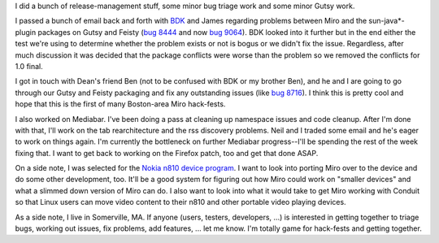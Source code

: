.. title: status: week ending 11/13/2007
.. slug: status__week_ending_11_13_2007
.. date: 2007-11-14 14:21:16
.. tags: miro, work

I did a bunch of release-management stuff, some minor bug triage work
and some minor Gutsy work.

I passed a bunch of email back and forth with
`BDK <http://pculture.org/devblogs/bdk>`__ and James regarding problems
between Miro and the sun-java*-plugin packages on Gutsy and Feisty (`bug
8444 <http://bugzilla.pculture.org/show_bug.cgi?id=8444>`__ and now `bug
9064 <http://bugzilla.pculture.org/show_bug.cgi?id=9064>`__). BDK looked
into it further but in the end either the test we're using to determine
whether the problem exists or not is bogus or we didn't fix the issue.
Regardless, after much discussion it was decided that the package
conflicts were worse than the problem so we removed the conflicts for
1.0 final.

I got in touch with Dean's friend Ben (not to be confused with BDK or my
brother Ben), and he and I are going to go through our Gutsy and Feisty
packaging and fix any outstanding issues (like `bug
8716 <http://bugzilla.pculture.org/show_bug.cgi?id=8716>`__). I think
this is pretty cool and hope that this is the first of many Boston-area
Miro hack-fests.

I also worked on Mediabar. I've been doing a pass at cleaning up
namespace issues and code cleanup. After I'm done with that, I'll work
on the tab rearchitecture and the rss discovery problems. Neil and I
traded some email and he's eager to work on things again. I'm currently
the bottleneck on further Mediabar progress--I'll be spending the rest
of the week fixing that. I want to get back to working on the Firefox
patch, too and get that done ASAP.

On a side note, I was selected for the `Nokia n810 device
program <http://maemo.org/news/announcements/view/500_fortunate_applicants.html>`__.
I want to look into porting Miro over to the device and do some other
development, too. It'll be a good system for figuring out how Miro could
work on "smaller devices" and what a slimmed down version of Miro can
do. I also want to look into what it would take to get Miro working with
Conduit so that Linux users can move video content to their n810 and
other portable video playing devices.

As a side note, I live in Somerville, MA. If anyone (users, testers,
developers, ...) is interested in getting together to triage bugs,
working out issues, fix problems, add features, ... let me know. I'm
totally game for hack-fests and getting together.
